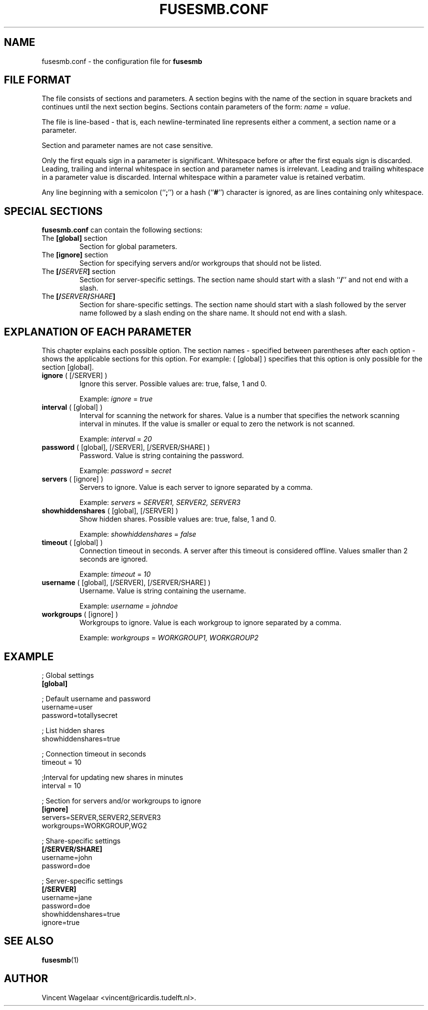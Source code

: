.TH FUSESMB.CONF 5 "August 5, 2005"

.SH NAME
fusesmb.conf \- the configuration file for \fBfusesmb\fR

.SH FILE FORMAT
The file consists of sections and parameters. A section begins with the name of the section in square
brackets and continues until the next section begins. Sections contain parameters of the form: \fIname\fR = \fIvalue\fR.

The file is line-based \- that is, each newline\-terminated line represents either a comment, a section name or a parameter.
.PP
Section and parameter names are not case sensitive.
.PP
Only the first equals sign in a parameter is significant. Whitespace before or after the first equals sign is discarded.
Leading, trailing and internal whitespace in section and parameter names is irrelevant. Leading and  trailing  whitespace
in a parameter value is discarded. Internal whitespace within a parameter value is retained verbatim.
.PP
Any  line beginning with a semicolon (``\fB;\fR'') or a hash (``\fB#\fR'') character is ignored, as are lines containing only whitespace.

.SH SPECIAL SECTIONS
.B fusesmb.conf
can contain the following sections:
.TP
The \fB[global]\fR section
Section for global parameters.
.TP
The \fB[ignore]\fR section
Section for specifying servers and/or workgroups that should not be listed.
.TP
The \fB[/\fISERVER\fR\fB]\fR section
Section for server-specific settings. The section name should start with a slash ``\fB/\fR'' and not end with a slash.
.TP
The \fB[/\fISERVER\fB/\fISHARE\fB]\fR
Section for share-specific settings. The section name should start with a slash followed by the server name followed by a slash ending on the share name. It should not end with a slash.

.SH EXPLANATION OF EACH PARAMETER
This chapter explains each possible option. The section names - specified between parentheses after each option - shows the applicable sections for this option. For example: ( [global] ) specifies that this option is only possible for the section [global].
.TP
\fBignore\fR ( [/SERVER] )
Ignore this server. Possible values are: true, false, 1 and 0.

Example: \fIignore\fR = \fItrue\fR
.TP
\fBinterval\fR ( [global] )
Interval for scanning the network for shares. Value is a number that specifies the network scanning interval in minutes. If the value is smaller or equal to zero the network is not scanned.

Example: \fIinterval\fR = \fI20\fR
.TP
\fBpassword\fR ( [global], [/SERVER], [/SERVER/SHARE] )
Password. Value is string containing the password.

Example: \fIpassword\fR = \fIsecret\fR
.TP
\fBservers\fR ( [ignore] )
Servers to ignore. Value is each server to ignore separated by a comma.

Example: \fIservers\fR = \fISERVER1, SERVER2, SERVER3\fR

.TP
\fBshowhiddenshares\fR ( [global], [/SERVER] )
Show hidden shares. Possible values are: true, false, 1 and 0.

Example: \fIshowhiddenshares\fR = \fIfalse\fR

.TP
\fBtimeout\fR ( [global] )
Connection timeout in seconds. A server after this timeout is considered offline. Values smaller than 2 seconds are ignored.

Example: \fItimeout\fR = \fI10\fR

.TP
\fBusername\fR ( [global], [/SERVER], [/SERVER/SHARE] )
Username. Value is string containing the username.

Example: \fIusername\fR = \fIjohndoe\fR

.TP
\fBworkgroups\fR ( [ignore] )
Workgroups to ignore. Value is each workgroup to ignore separated by a comma.

Example: \fIworkgroups\fR = \fIWORKGROUP1, WORKGROUP2\fR


.SH EXAMPLE
.nf
; Global settings
.B [global]

; Default username and password
username=user
password=totallysecret

; List hidden shares
showhiddenshares=true

; Connection timeout in seconds
timeout = 10

;Interval for updating new shares in minutes
interval = 10

; Section for servers and/or workgroups to ignore
.B [ignore]
servers=SERVER,SERVER2,SERVER3
workgroups=WORKGROUP,WG2

; Share-specific settings
.B [/SERVER/SHARE]
username=john
password=doe

; Server-specific settings
.B [/SERVER]
username=jane
password=doe
showhiddenshares=true
ignore=true
.fi

.SH "SEE ALSO"
.BR fusesmb (1)

.SH AUTHOR
Vincent Wagelaar <vincent@ricardis.tudelft.nl>.
